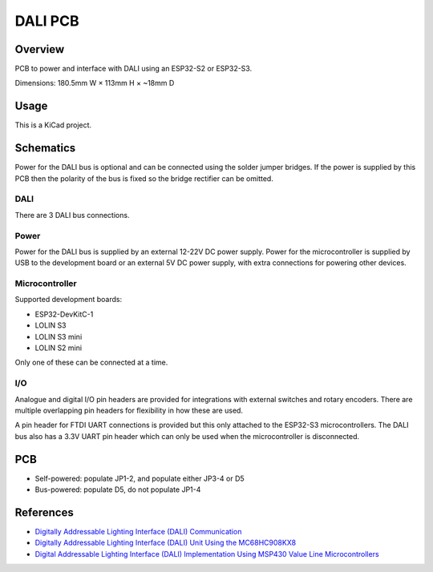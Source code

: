 DALI PCB
========

Overview
--------

PCB to power and interface with DALI using an ESP32-S2 or ESP32-S3.

Dimensions: 180.5mm W × 113mm H × ~18mm D

Usage
-----

This is a KiCad project.

Schematics
----------

Power for the DALI bus is optional and can be connected using the solder jumper
bridges. If the power is supplied by this PCB then the polarity of the bus is
fixed so the bridge rectifier can be omitted.

.. image:: render/Root-sch.svg
   :alt: Root schematic

DALI
~~~~

There are 3 DALI bus connections.

.. image:: render/DALI-sch.svg
   :alt: DALI schematic

Power
~~~~~

Power for the DALI bus is supplied by an external 12-22V DC power supply. Power
for the microcontroller is supplied by USB to the development board or an
external 5V DC power supply, with extra connections for powering other devices.

.. image:: render/Power-sch.svg
   :alt: Power schematic

Microcontroller
~~~~~~~~~~~~~~~

Supported development boards:

* ESP32-DevKitC-1
* LOLIN S3
* LOLIN S3 mini
* LOLIN S2 mini

Only one of these can be connected at a time.

.. image:: render/Microcontroller-sch.svg
   :alt: Microcontroller schematic

I/O
~~~

Analogue and digital I/O pin headers are provided for integrations with external
switches and rotary encoders. There are multiple overlapping pin headers for
flexibility in how these are used.

A pin header for FTDI UART connections is provided but this only attached to the
ESP32-S3 microcontrollers. The DALI bus also has a 3.3V UART pin header which
can only be used when the microcontroller is disconnected.

.. image:: render/IO-sch.svg
   :alt: I/O schematic

PCB
---

* Self-powered: populate JP1-2, and populate either JP3-4 or D5
* Bus-powered: populate D5, do not populate JP1-4

.. image:: render/DALI-pcb.svg
   :alt: DALI PCB

References
----------

* `Digitally Addressable Lighting Interface (DALI) Communication <https://ww1.microchip.com/downloads/en/AppNotes/01465A.pdf>`_

* `Digitally Addressable Lighting Interface (DALI) Unit Using the MC68HC908KX8 <https://www.nxp.com/docs/en/reference-manual/DRM004.pdf>`_

* `Digital Addressable Lighting Interface (DALI) Implementation Using MSP430 Value Line Microcontrollers <https://www.ti.com/lit/an/slaa422a/slaa422a.pdf>`_
